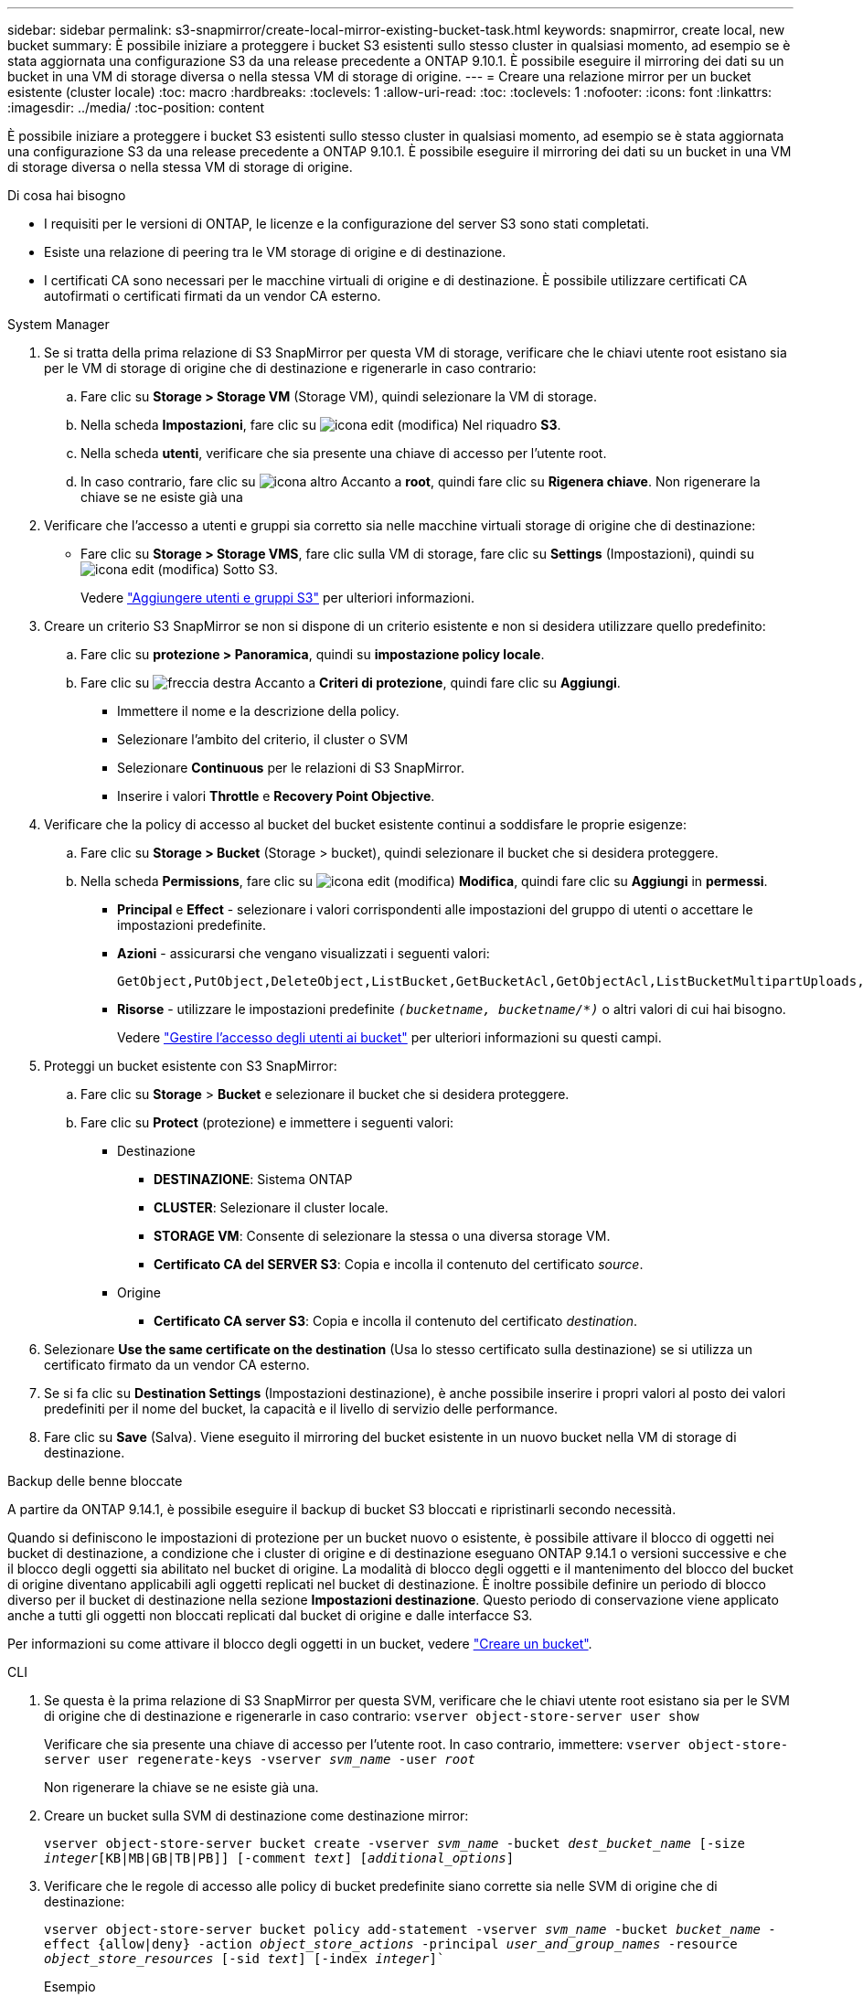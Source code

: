 ---
sidebar: sidebar 
permalink: s3-snapmirror/create-local-mirror-existing-bucket-task.html 
keywords: snapmirror, create local, new bucket 
summary: È possibile iniziare a proteggere i bucket S3 esistenti sullo stesso cluster in qualsiasi momento, ad esempio se è stata aggiornata una configurazione S3 da una release precedente a ONTAP 9.10.1. È possibile eseguire il mirroring dei dati su un bucket in una VM di storage diversa o nella stessa VM di storage di origine. 
---
= Creare una relazione mirror per un bucket esistente (cluster locale)
:toc: macro
:hardbreaks:
:toclevels: 1
:allow-uri-read: 
:toc: 
:toclevels: 1
:nofooter: 
:icons: font
:linkattrs: 
:imagesdir: ../media/
:toc-position: content


[role="lead"]
È possibile iniziare a proteggere i bucket S3 esistenti sullo stesso cluster in qualsiasi momento, ad esempio se è stata aggiornata una configurazione S3 da una release precedente a ONTAP 9.10.1. È possibile eseguire il mirroring dei dati su un bucket in una VM di storage diversa o nella stessa VM di storage di origine.

.Di cosa hai bisogno
* I requisiti per le versioni di ONTAP, le licenze e la configurazione del server S3 sono stati completati.
* Esiste una relazione di peering tra le VM storage di origine e di destinazione.
* I certificati CA sono necessari per le macchine virtuali di origine e di destinazione. È possibile utilizzare certificati CA autofirmati o certificati firmati da un vendor CA esterno.


[role="tabbed-block"]
====
.System Manager
--
. Se si tratta della prima relazione di S3 SnapMirror per questa VM di storage, verificare che le chiavi utente root esistano sia per le VM di storage di origine che di destinazione e rigenerarle in caso contrario:
+
.. Fare clic su *Storage > Storage VM* (Storage VM), quindi selezionare la VM di storage.
.. Nella scheda *Impostazioni*, fare clic su image:icon_pencil.gif["icona edit (modifica)"] Nel riquadro *S3*.
.. Nella scheda *utenti*, verificare che sia presente una chiave di accesso per l'utente root.
.. In caso contrario, fare clic su image:icon_kabob.gif["icona altro"] Accanto a *root*, quindi fare clic su *Rigenera chiave*. Non rigenerare la chiave se ne esiste già una


. Verificare che l'accesso a utenti e gruppi sia corretto sia nelle macchine virtuali storage di origine che di destinazione:
+
** Fare clic su *Storage > Storage VMS*, fare clic sulla VM di storage, fare clic su *Settings* (Impostazioni), quindi su image:icon_pencil.gif["icona edit (modifica)"] Sotto S3.
+
Vedere link:../task_object_provision_add_s3_users_groups.html["Aggiungere utenti e gruppi S3"] per ulteriori informazioni.



. Creare un criterio S3 SnapMirror se non si dispone di un criterio esistente e non si desidera utilizzare quello predefinito:
+
.. Fare clic su *protezione > Panoramica*, quindi su *impostazione policy locale*.
.. Fare clic su image:../media/icon_arrow.gif["freccia destra"] Accanto a *Criteri di protezione*, quindi fare clic su *Aggiungi*.
+
*** Immettere il nome e la descrizione della policy.
*** Selezionare l'ambito del criterio, il cluster o SVM
*** Selezionare *Continuous* per le relazioni di S3 SnapMirror.
*** Inserire i valori *Throttle* e *Recovery Point Objective*.




. Verificare che la policy di accesso al bucket del bucket esistente continui a soddisfare le proprie esigenze:
+
.. Fare clic su *Storage > Bucket* (Storage > bucket), quindi selezionare il bucket che si desidera proteggere.
.. Nella scheda *Permissions*, fare clic su image:icon_pencil.gif["icona edit (modifica)"] *Modifica*, quindi fare clic su *Aggiungi* in *permessi*.
+
*** *Principal* e *Effect* - selezionare i valori corrispondenti alle impostazioni del gruppo di utenti o accettare le impostazioni predefinite.
*** *Azioni* - assicurarsi che vengano visualizzati i seguenti valori:
+
[listing]
----
GetObject,PutObject,DeleteObject,ListBucket,GetBucketAcl,GetObjectAcl,ListBucketMultipartUploads,ListMultipartUploadParts
----
*** *Risorse* - utilizzare le impostazioni predefinite `_(bucketname, bucketname/*)_` o altri valori di cui hai bisogno.
+
Vedere link:../task_object_provision_manage_bucket_access.html["Gestire l'accesso degli utenti ai bucket"] per ulteriori informazioni su questi campi.





. Proteggi un bucket esistente con S3 SnapMirror:
+
.. Fare clic su *Storage* > *Bucket* e selezionare il bucket che si desidera proteggere.
.. Fare clic su *Protect* (protezione) e immettere i seguenti valori:
+
*** Destinazione
+
**** *DESTINAZIONE*: Sistema ONTAP
**** *CLUSTER*: Selezionare il cluster locale.
**** *STORAGE VM*: Consente di selezionare la stessa o una diversa storage VM.
**** *Certificato CA del SERVER S3*: Copia e incolla il contenuto del certificato _source_.


*** Origine
+
**** *Certificato CA server S3*: Copia e incolla il contenuto del certificato _destination_.






. Selezionare *Use the same certificate on the destination* (Usa lo stesso certificato sulla destinazione) se si utilizza un certificato firmato da un vendor CA esterno.
. Se si fa clic su *Destination Settings* (Impostazioni destinazione), è anche possibile inserire i propri valori al posto dei valori predefiniti per il nome del bucket, la capacità e il livello di servizio delle performance.
. Fare clic su *Save* (Salva). Viene eseguito il mirroring del bucket esistente in un nuovo bucket nella VM di storage di destinazione.


.Backup delle benne bloccate
A partire da ONTAP 9.14.1, è possibile eseguire il backup di bucket S3 bloccati e ripristinarli secondo necessità.

Quando si definiscono le impostazioni di protezione per un bucket nuovo o esistente, è possibile attivare il blocco di oggetti nei bucket di destinazione, a condizione che i cluster di origine e di destinazione eseguano ONTAP 9.14.1 o versioni successive e che il blocco degli oggetti sia abilitato nel bucket di origine. La modalità di blocco degli oggetti e il mantenimento del blocco del bucket di origine diventano applicabili agli oggetti replicati nel bucket di destinazione. È inoltre possibile definire un periodo di blocco diverso per il bucket di destinazione nella sezione *Impostazioni destinazione*. Questo periodo di conservazione viene applicato anche a tutti gli oggetti non bloccati replicati dal bucket di origine e dalle interfacce S3.

Per informazioni su come attivare il blocco degli oggetti in un bucket, vedere link:../s3-config/create-bucket-task.html["Creare un bucket"].

--
.CLI
--
. Se questa è la prima relazione di S3 SnapMirror per questa SVM, verificare che le chiavi utente root esistano sia per le SVM di origine che di destinazione e rigenerarle in caso contrario:
`vserver object-store-server user show`
+
Verificare che sia presente una chiave di accesso per l'utente root. In caso contrario, immettere:
`vserver object-store-server user regenerate-keys -vserver _svm_name_ -user _root_`

+
Non rigenerare la chiave se ne esiste già una.

. Creare un bucket sulla SVM di destinazione come destinazione mirror:
+
`vserver object-store-server bucket create -vserver _svm_name_ -bucket _dest_bucket_name_ [-size _integer_[KB|MB|GB|TB|PB]] [-comment _text_] [_additional_options_]`

. Verificare che le regole di accesso alle policy di bucket predefinite siano corrette sia nelle SVM di origine che di destinazione:
+
`vserver object-store-server bucket policy add-statement -vserver _svm_name_ -bucket _bucket_name_ -effect {allow|deny} -action _object_store_actions_ -principal _user_and_group_names_ -resource _object_store_resources_ [-sid _text_] [-index _integer_]``

+
.Esempio
[listing]
----
clusterA::> vserver object-store-server bucket policy add-statement -bucket test-bucket -effect allow -action GetObject,PutObject,DeleteObject,ListBucket,GetBucketAcl,GetObjectAcl,ListBucketMultipartUploads,ListMultipartUploadParts -principal - -resource test-bucket, test-bucket /*
----
. Creare un criterio S3 SnapMirror se non si dispone di un criterio esistente e non si desidera utilizzare quello predefinito:
+
`snapmirror policy create -vserver _svm_name_ -policy _policy_name -type continuous [-rpo _integer_] [-throttle _throttle_type_] [-comment text] [_additional_options_]`

+
Parametri:

+
** `continuous` – L'unico tipo di policy per le relazioni di S3 SnapMirror (obbligatorio).
** `-rpo` – specifica il tempo per l'obiettivo del punto di ripristino, in secondi (facoltativo).
** `-throttle` – specifica il limite massimo di throughput/larghezza di banda, in kilobyte/secondi (opzionale).
+
.Esempio
[listing]
----
clusterA::> snapmirror policy create -vserver vs0 -type continuous -rpo 0 -policy test-policy
----


. Installare i certificati del server CA sulla SVM amministrativa:
+
.. Installare il certificato CA che ha firmato il certificato del server S3 _source_ sulla SVM amministrativa:
`security certificate install -type server-ca -vserver _admin_svm_ -cert-name _src_server_certificate_`
.. Installare il certificato CA che ha firmato il certificato del server S3 di destinazione sulla SVM amministrativa:
`security certificate install -type server-ca -vserver _admin_svm_ -cert-name _dest_server_certificate_`+ se si utilizza un certificato firmato da un vendor CA esterno, è necessario installare questo certificato solo sulla SVM amministrativa.
+
Vedere `security certificate install` pagina man per i dettagli.



. Creare una relazione SnapMirror S3:
`snapmirror create -source-path _src_svm_name_:/bucket/_bucket_name_ -destination-path _dest_peer_svm_name_:/bucket/_bucket_name_, ...} [-policy policy_name]`
+
È possibile utilizzare un criterio creato o accettare quello predefinito.

+
.Esempio
[listing]
----
src_cluster::> snapmirror create -source-path vs0-src:/bucket/test-bucket -destination-path vs1-dest:/bucket/test-bucket-mirror -policy test-policy
----
. Verificare che il mirroring sia attivo:
`snapmirror show -policy-type continuous -fields status`


--
====